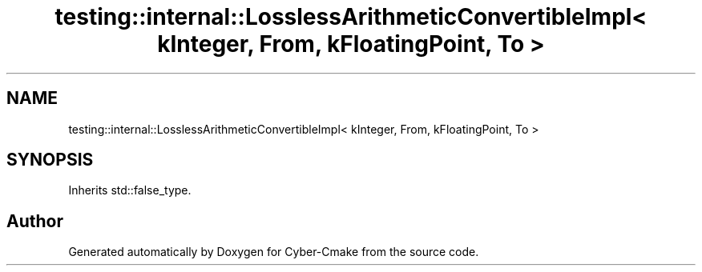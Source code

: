 .TH "testing::internal::LosslessArithmeticConvertibleImpl< kInteger, From, kFloatingPoint, To >" 3 "Sun Sep 3 2023" "Version 8.0" "Cyber-Cmake" \" -*- nroff -*-
.ad l
.nh
.SH NAME
testing::internal::LosslessArithmeticConvertibleImpl< kInteger, From, kFloatingPoint, To >
.SH SYNOPSIS
.br
.PP
.PP
Inherits std::false_type\&.

.SH "Author"
.PP 
Generated automatically by Doxygen for Cyber-Cmake from the source code\&.
